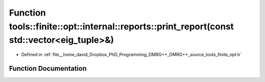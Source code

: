 .. _exhale_function_namespacetools_1_1finite_1_1opt_1_1internal_1_1reports_1ac8d4282b81c3d70eb3741733c44ea678:

Function tools::finite::opt::internal::reports::print_report(const std::vector<eig_tuple>&)
===========================================================================================

- Defined in :ref:`file__home_david_Dropbox_PhD_Programming_DMRG++_DMRG++_source_tools_finite_opt.h`


Function Documentation
----------------------


.. doxygenfunction:: tools::finite::opt::internal::reports::print_report(const std::vector<eig_tuple>&)
